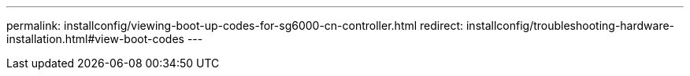 ---
permalink: installconfig/viewing-boot-up-codes-for-sg6000-cn-controller.html
redirect: installconfig/troubleshooting-hardware-installation.html#view-boot-codes
---
